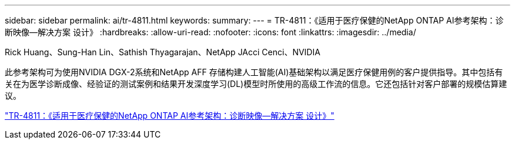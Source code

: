 ---
sidebar: sidebar 
permalink: ai/tr-4811.html 
keywords:  
summary:  
---
= TR-4811：《适用于医疗保健的NetApp ONTAP AI参考架构：诊断映像—解决方案 设计》
:hardbreaks:
:allow-uri-read: 
:nofooter: 
:icons: font
:linkattrs: 
:imagesdir: ../media/


Rick Huang、Sung-Han Lin、Sathish Thyagarajan、NetApp JAcci Cenci、NVIDIA

[role="lead"]
此参考架构可为使用NVIDIA DGX-2系统和NetApp AFF 存储构建人工智能(AI)基础架构以满足医疗保健用例的客户提供指导。其中包括有关在为医学诊断成像、经验证的测试案例和结果开发深度学习(DL)模型时所使用的高级工作流的信息。它还包括针对客户部署的规模估算建议。

link:https://www.netapp.com/pdf.html?item=/media/7395-tr4811.pdf["TR-4811：《适用于医疗保健的NetApp ONTAP AI参考架构：诊断映像—解决方案 设计》"^]
